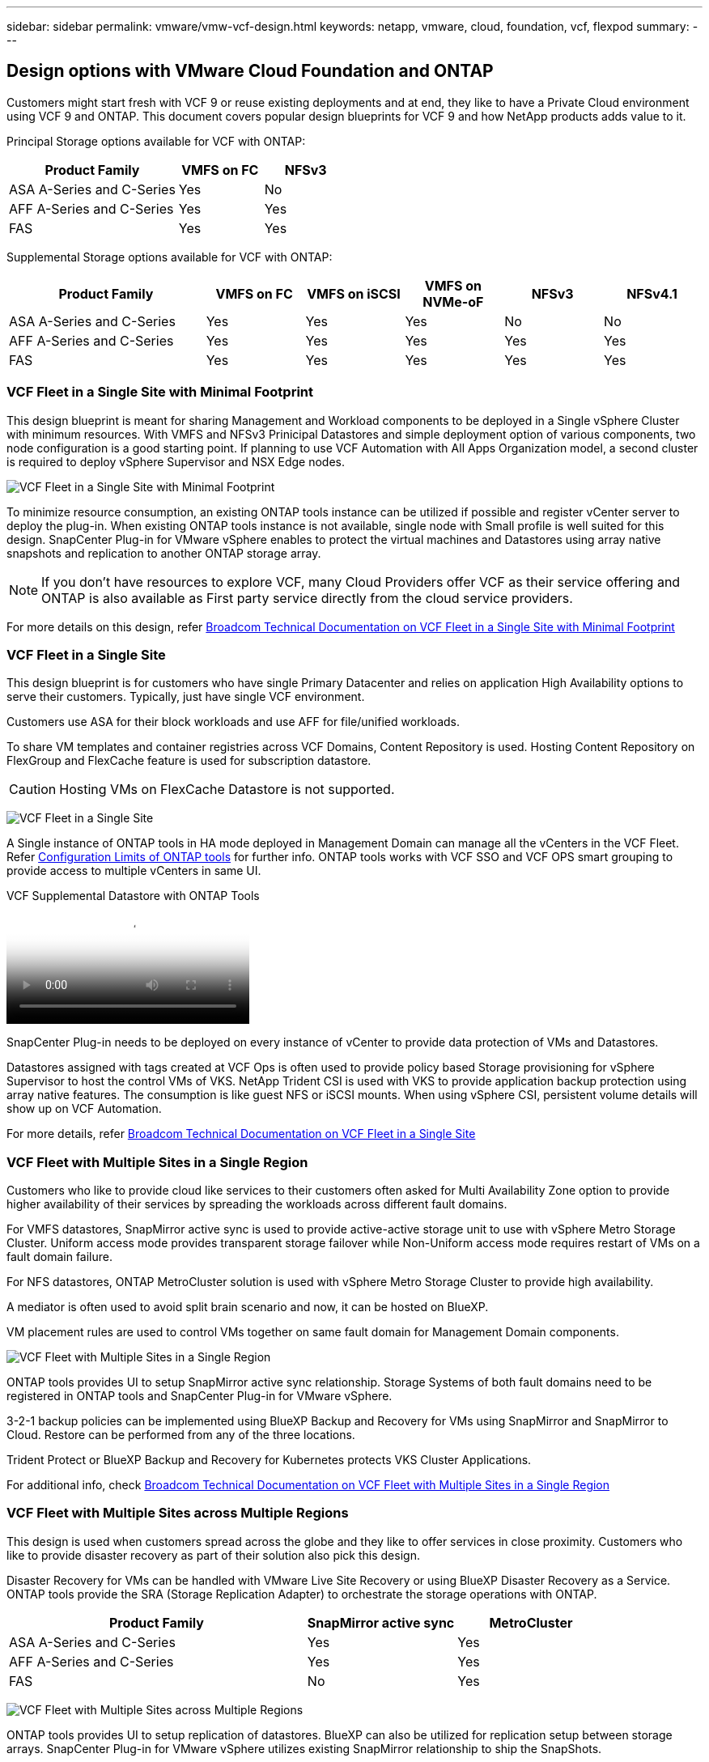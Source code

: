 ---
sidebar: sidebar
permalink: vmware/vmw-vcf-design.html
keywords: netapp, vmware, cloud, foundation, vcf, flexpod
summary:
---

== Design options with VMware Cloud Foundation and ONTAP
:hardbreaks:
:nofooter:
:icons: font
:linkattrs:
:imagesdir: ../media/

[.lead]
Customers might start fresh with VCF 9 or reuse existing deployments and at end, they like to have a Private Cloud environment using VCF 9 and ONTAP. This document covers popular design blueprints for VCF 9 and how NetApp products adds value to it.

Principal Storage options available for VCF with ONTAP:

[cols="4,2,2" options="header"]
|===
// header row
| Product Family
| VMFS on FC
| NFSv3


| ASA A-Series and C-Series
| Yes
| No


| AFF A-Series and C-Series
| Yes
| Yes

| FAS
| Yes
| Yes

// table end
|===

Supplemental Storage options available for VCF with ONTAP:

[cols="4,2,2,2,2,2" options="header"]
|===
// header row
| Product Family
| VMFS on FC
| VMFS on iSCSI
| VMFS on NVMe-oF
| NFSv3
| NFSv4.1


| ASA A-Series and C-Series
| Yes
| Yes
| Yes
| No
| No


| AFF A-Series and C-Series
| Yes
| Yes
| Yes
| Yes
| Yes

| FAS
| Yes
| Yes
| Yes
| Yes
| Yes

// table end
|===

=== VCF Fleet in a Single Site with Minimal Footprint

This design blueprint is meant for sharing Management and Workload components to be deployed in a Single vSphere Cluster with minimum resources. With VMFS and NFSv3 Prinicipal Datastores and simple deployment option of various components, two node configuration is a good starting point. If planning to use VCF Automation with All Apps Organization model, a second cluster is required to deploy vSphere Supervisor and NSX Edge nodes.

image:vmw-vcf-design-001.png[VCF Fleet in a Single Site with Minimal Footprint]

To minimize resource consumption, an existing ONTAP tools instance can be utilized if possible and register vCenter server to deploy the plug-in. When existing ONTAP tools instance is not available, single node with Small profile is well suited for this design. SnapCenter Plug-in for VMware vSphere enables to protect the virtual machines and Datastores using array native snapshots and replication to another ONTAP storage array.

NOTE: If you don't have resources to explore VCF, many Cloud Providers offer VCF as their service offering and ONTAP is also available as First party service directly from the cloud service providers.

For more details on this design, refer link:https://techdocs.broadcom.com/us/en/vmware-cis/vcf/vcf-9-0-and-later/9-0/design/blueprints/vcf-fleet-basic-management-design.html[Broadcom Technical Documentation on VCF Fleet in a Single Site with Minimal Footprint]

=== VCF Fleet in a Single Site

This design blueprint is for customers who have single Primary Datacenter and relies on application High Availability options to serve their customers. Typically, just have single VCF environment.

Customers use ASA for their block workloads and use AFF for file/unified workloads.

To share VM templates and container registries across VCF Domains, Content Repository is used. Hosting Content Repository on FlexGroup and FlexCache feature is used for subscription datastore.

CAUTION: Hosting VMs on FlexCache Datastore is not supported.

image:vmw-vcf-design-002.png[VCF Fleet in a Single Site]

A Single instance of ONTAP tools in HA mode deployed in Management Domain can manage all the vCenters in the VCF Fleet. Refer link:https://docs.netapp.com/us-en/ontap-tools-vmware-vsphere-10/deploy/prerequisites.html#configuration-limits-to-deploy-ontap-tools-for-vmware-vsphere[Configuration Limits of ONTAP tools] for further info. ONTAP tools works with VCF SSO and VCF OPS smart grouping to provide access to multiple vCenters in same UI.

video::e7cf90b9-2744-404b-9831-b33f00164626[panopto, title="VCF Supplemental Datastore with ONTAP Tools"]

SnapCenter Plug-in needs to be deployed on every instance of vCenter to provide data protection of VMs and Datastores.

Datastores assigned with tags created at VCF Ops is often used to provide policy based Storage provisioning for vSphere Supervisor to host the control VMs of VKS. NetApp Trident CSI is used with VKS to provide application backup protection using array native features. The consumption is like guest NFS or iSCSI mounts. When using vSphere CSI, persistent volume details will show up on VCF Automation.

For more details, refer link:https://techdocs.broadcom.com/us/en/vmware-cis/vcf/vcf-9-0-and-later/9-0/design/blueprints/vcf-fleet-management-design-with-multiple-availability-zones.html[Broadcom Technical Documentation on VCF Fleet in a Single Site]

=== VCF Fleet with Multiple Sites in a Single Region
Customers who like to provide cloud like services to their customers often asked for Multi Availability Zone option to provide higher availability of their services by spreading the workloads across different fault domains.

For VMFS datastores, SnapMirror active sync is used to provide active-active storage unit to use with vSphere Metro Storage Cluster. Uniform access mode provides transparent storage failover while Non-Uniform access mode requires restart of VMs on a fault domain failure.

For NFS datastores, ONTAP MetroCluster solution is used with vSphere Metro Storage Cluster to provide high availability.

A mediator is often used to avoid split brain scenario and now, it can be hosted on BlueXP.

VM placement rules are used to control VMs together on same fault domain for Management Domain components.

image:vmw-vcf-design-003.png[VCF Fleet with Multiple Sites in a Single Region]

ONTAP tools provides UI to setup SnapMirror active sync relationship. Storage Systems of both fault domains need to be registered in ONTAP tools and SnapCenter Plug-in for VMware vSphere.

3-2-1 backup policies can be implemented using BlueXP Backup and Recovery for VMs using SnapMirror and SnapMirror to Cloud. Restore can be performed from any of the three locations.

Trident Protect or BlueXP Backup and Recovery for Kubernetes protects VKS Cluster Applications.

For additional info, check link:https://techdocs.broadcom.com/us/en/vmware-cis/vcf/vcf-9-0-and-later/9-0/design/blueprints/vsphere-only-to-vcf-fleet-upgrade-blueprint.html[Broadcom Technical Documentation on VCF Fleet with Multiple Sites in a Single Region]

=== VCF Fleet with Multiple Sites across Multiple Regions
This design is used when customers spread across the globe and they like to offer services in close proximity. Customers who like to provide disaster recovery as part of their solution also pick this design.

Disaster Recovery for VMs can be handled with VMware Live Site Recovery or using BlueXP Disaster Recovery as a Service. ONTAP tools provide the SRA (Storage Replication Adapter) to orchestrate the storage operations with ONTAP.

[cols="4,2,2" options="header"]
|===
// header row
| Product Family
| SnapMirror active sync
| MetroCluster


| ASA A-Series and C-Series
| Yes
| Yes


| AFF A-Series and C-Series
| Yes
| Yes

| FAS
| No
| Yes

// table end
|===

image:vmw-vcf-design-004.png[VCF Fleet with Multiple Sites across Multiple Regions]

ONTAP tools provides UI to setup replication of datastores. BlueXP can also be utilized for replication setup between storage arrays. SnapCenter Plug-in for VMware vSphere utilizes existing SnapMirror relationship to ship the SnapShots.

For more info, check link:https://techdocs.broadcom.com/us/en/vmware-cis/vcf/vcf-9-0-and-later/9-0/design/blueprints/blueprint-4.html[Broadcom Technical Documentation on VCF Fleet with Multiple Sites Across Multiple Regions]

=== VCF Fleet with Multiple Sites in a Single Region plus Additional Regions
This design addresses both availability and disaster recovery of VMs and VKS applications.

ASA, AFF and FAS supports this design option.

image:vmw-vcf-design-005.png[VCF Fleet with Multiple Sites in a Single Region plus Additional Regions]

ONTAP tools or BlueXP can be utilized to setup the replication relationship.

For more info, check link:https://techdocs.broadcom.com/us/en/vmware-cis/vcf/vcf-9-0-and-later/9-0/design/blueprints/blueprint-5.html[Broadcom Technical Documentation on VCF Fleet with Multiple Sites in a Single Region plus Additional Regions]